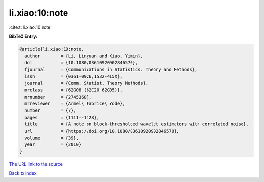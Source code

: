 li.xiao:10:note
===============

:cite:t:`li.xiao:10:note`

**BibTeX Entry:**

.. code-block:: bibtex

   @article{li.xiao:10:note,
     author        = {Li, Linyuan and Xiao, Yimin},
     doi           = {10.1080/03610920902846570},
     fjournal      = {Communications in Statistics. Theory and Methods},
     issn          = {0361-0926,1532-415X},
     journal       = {Comm. Statist. Theory Methods},
     mrclass       = {62G08 (62C20 62G05)},
     mrnumber      = {2745368},
     mrreviewer    = {Armel\ Fabrice\ Yode},
     number        = {7},
     pages         = {1111--1128},
     title         = {A note on block-thresholded wavelet estimators with correlated noise},
     url           = {https://doi.org/10.1080/03610920902846570},
     volume        = {39},
     year          = {2010}
   }

`The URL link to the source <https://doi.org/10.1080/03610920902846570>`__


`Back to index <../By-Cite-Keys.html>`__
